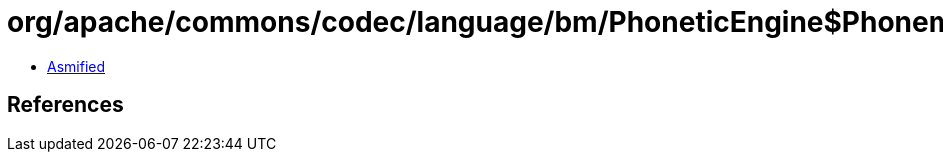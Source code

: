 = org/apache/commons/codec/language/bm/PhoneticEngine$PhonemeBuilder.class

 - link:PhoneticEngine$PhonemeBuilder-asmified.java[Asmified]

== References


